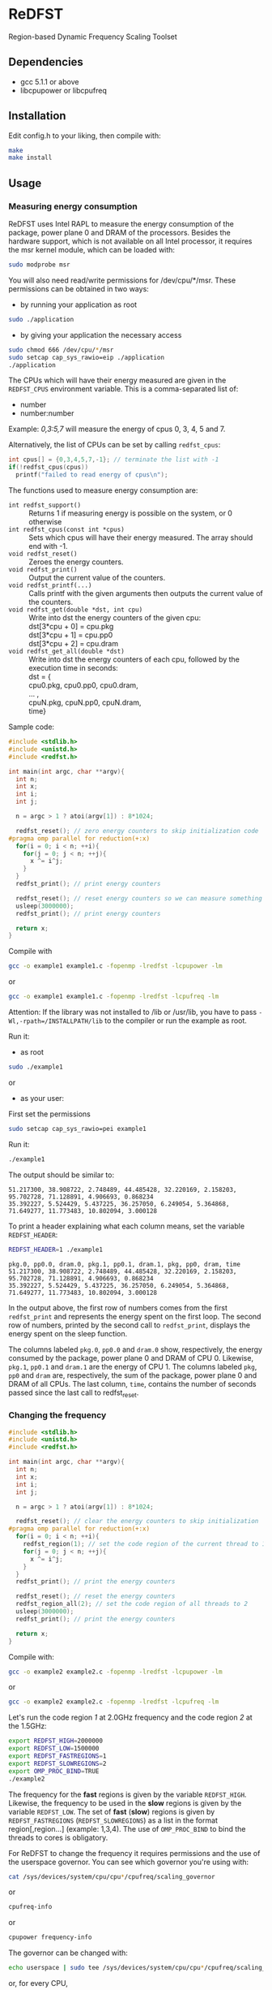 * ReDFST
Region-based Dynamic Frequency Scaling Toolset
** Dependencies
- gcc 5.1.1 or above
- libcpupower or libcpufreq
** Installation
Edit config.h to your liking, then compile with:

#+BEGIN_SRC sh
make
make install
#+END_SRC
** Usage
*** Measuring energy consumption
ReDFST uses Intel RAPL to measure the energy consumption of the
package, power plane 0 and DRAM of the processors. Besides the
hardware support, which is not available on all Intel processor, it
requires the msr kernel module, which can be loaded with:

#+BEGIN_SRC sh
sudo modprobe msr
#+END_SRC

You will also need read/write permissions for /dev/cpu/*/msr. These
permissions can be obtained in two ways:

- by running your application as root
#+begin_src sh
sudo ./application
#+end_src

- by giving your application the necessary access
#+begin_src sh
sudo chmod 666 /dev/cpu/*/msr
sudo setcap cap_sys_rawio=eip ./application
./application
#+end_src

The CPUs which will have their energy measured are given in the
~REDFST_CPUS~ environment variable. This is a comma-separated list of:
- number
- number:number
Example: /0,3:5,7/ will measure the energy of cpus 0, 3, 4, 5 and 7.

Alternatively, the list of CPUs can be set by calling ~redfst_cpus~:
#+begin_src c
int cpus[] = {0,3,4,5,7,-1}; // terminate the list with -1
if(!redfst_cpus(cpus))
  printf("failed to read energy of cpus\n");
#+end_src

The functions used to measure energy consumption are:
- ~int redfst_support()~ :: Returns 1 if measuring energy is possible on the system, or 0 otherwise
- ~int redfst_cpus(const int *cpus)~ :: Sets which cpus will have
    their energy measured. The array should end with -1.
- ~void redfst_reset()~ :: Zeroes the energy counters.
- ~void redfst_print()~ :: Output the current value of the counters.
- ~void redfst_printf(...)~ :: Calls printf with the given arguments
     then outputs the current value of the counters.
- ~void redfst_get(double *dst, int cpu)~  :: Write into dst the energy counters
    of the given cpu:\\
    dst[3*cpu + 0] = cpu.pkg\\
    dst[3*cpu + 1] = cpu.pp0\\
    dst[3*cpu + 2] = cpu.dram
- ~void redfst_get_all(double *dst)~ :: Write into dst the energy counters
     of each cpu, followed by the execution time in seconds:\\
     dst = {\\
       cpu0.pkg, cpu0.pp0, cpu0.dram,\\
       ... ,\\
       cpuN.pkg, cpuN.pp0, cpuN.dram,\\
       time}

Sample code:
#+BEGIN_SRC C
#include <stdlib.h>
#include <unistd.h>
#include <redfst.h>

int main(int argc, char **argv){
  int n;
  int x;
  int i;
  int j;

  n = argc > 1 ? atoi(argv[1]) : 8*1024;

  redfst_reset(); // zero energy counters to skip initialization code
#pragma omp parallel for reduction(+:x)
  for(i = 0; i < n; ++i){
    for(j = 0; j < n; ++j){
      x ^= i^j;
    }
  }
  redfst_print(); // print energy counters
  
  redfst_reset(); // reset energy counters so we can measure something else
  usleep(3000000);
  redfst_print(); // print energy counters

  return x;
}
#+END_SRC

Compile with
#+BEGIN_SRC sh
gcc -o example1 example1.c -fopenmp -lredfst -lcpupower -lm
#+END_SRC
or
#+BEGIN_SRC sh
gcc -o example1 example1.c -fopenmp -lredfst -lcpufreq -lm
#+END_SRC
Attention: If the library was not installed to /lib or /usr/lib, you
have to pass ~-Wl,-rpath=/INSTALLPATH/lib~ to the compiler or run the
example as root.

Run it:
- as root
#+BEGIN_SRC sh
sudo ./example1
#+END_SRC
or
- as your user:
First set the permissions
#+BEGIN_SRC sh
sudo setcap cap_sys_rawio=pei example1
#+END_SRC
Run it:
#+BEGIN_SRC sh
./example1
#+END_SRC

The output should be similar to:
#+BEGIN_EXAMPLE
51.217300, 38.908722, 2.748489, 44.485428, 32.220169, 2.158203, 95.702728, 71.128891, 4.906693, 0.868234
35.392227, 5.524429, 5.437225, 36.257050, 6.249054, 5.364868, 71.649277, 11.773483, 10.802094, 3.000128
#+END_EXAMPLE
To print a header explaining what each column means, set the variable ~REDFST_HEADER~:
#+BEGIN_SRC sh
REDFST_HEADER=1 ./example1
#+END_SRC
#+BEGIN_EXAMPLE
pkg.0, pp0.0, dram.0, pkg.1, pp0.1, dram.1, pkg, pp0, dram, time
51.217300, 38.908722, 2.748489, 44.485428, 32.220169, 2.158203, 95.702728, 71.128891, 4.906693, 0.868234
35.392227, 5.524429, 5.437225, 36.257050, 6.249054, 5.364868, 71.649277, 11.773483, 10.802094, 3.000128
#+END_EXAMPLE

In the output above, the first row of numbers comes from the first
~redfst_print~ and represents the energy spent on the first loop. The
second row of numbers, printed by the second call to ~redfst_print~,
displays the energy spent on the sleep function.

The columns labeled ~pkg.0~, ~pp0.0~ and ~dram.0~ show, respectively,
the energy consumed by the package, power plane 0 and DRAM of CPU 0.
Likewise, ~pkg.1~, ~pp0.1~ and ~dram.1~ are the energy of CPU 1.  The
columns labeled ~pkg~, ~pp0~ and ~dram~ are, respectively, the sum of
the package, power plane 0 and DRAM of all CPUs. The last column,
~time~, contains the number of seconds passed since the last call to
redfst_reset.
*** Changing the frequency
#+BEGIN_SRC C
#include <stdlib.h>
#include <unistd.h>
#include <redfst.h>

int main(int argc, char **argv){
  int n;
  int x;
  int i;
  int j;

  n = argc > 1 ? atoi(argv[1]) : 8*1024;

  redfst_reset(); // clear the energy counters to skip initialization
#pragma omp parallel for reduction(+:x)
  for(i = 0; i < n; ++i){
    redfst_region(1); // set the code region of the current thread to 1
    for(j = 0; j < n; ++j){
      x ^= i^j;
    }
  }
  redfst_print(); // print the energy counters
  
  redfst_reset(); // reset the energy counters
  redfst_region_all(2); // set the code region of all threads to 2
  usleep(3000000);
  redfst_print(); // print the energy counters
  
  return x;
}
#+END_SRC

Compile with:

#+BEGIN_SRC sh
gcc -o example2 example2.c -fopenmp -lredfst -lcpupower -lm
#+END_SRC
or
#+BEGIN_SRC sh
gcc -o example2 example2.c -fopenmp -lredfst -lcpufreq -lm
#+END_SRC

Let's run the code region /1/ at 2.0GHz frequency and the code region
/2/ at the 1.5GHz:

#+BEGIN_SRC sh
export REDFST_HIGH=2000000
export REDFST_LOW=1500000
export REDFST_FASTREGIONS=1
export REDFST_SLOWREGIONS=2
export OMP_PROC_BIND=TRUE
./example2
#+END_SRC

The frequency for the *fast* regions is given by the variable
=REDFST_HIGH=. Likewise, the frequency to be used in the *slow*
regions is given by the variable =REDFST_LOW=. The set of *fast*
(*slow*) regions is given by =REDFST_FASTREGIONS=
(=REDFST_SLOWREGIONS=) as a list in the format region[,region...]
(example: 1,3,4). The use of =OMP_PROC_BIND= to bind the threads to
cores is obligatory.

For ReDFST to change the frequency it requires permissions and the use
of the userspace governor. You can see which governor you're using with:

#+BEGIN_SRC sh
cat /sys/devices/system/cpu/cpu*/cpufreq/scaling_governor
#+END_SRC
or
#+BEGIN_SRC sh
cpufreq-info
#+END_SRC
or
#+BEGIN_SRC sh
cpupower frequency-info
#+END_SRC

The governor can be changed with:
#+BEGIN_SRC sh
echo userspace | sudo tee /sys/devices/system/cpu/cpu*/cpufreq/scaling_governor
#+END_SRC
or, for every CPU,
#+BEGIN_SRC sh
sudo cpufreq-set -c CPU -g userspace
#+END_SRC
or
#+BEGIN_SRC sh
sudo cpupower frequency-set -c all -g userspace
#+END_SRC

Besides using the userspace governor you also need read/write
permissions to ~/sys/devices/system/cpu/cpu*/cpufreq/scaling_setspeed~.
** API
- ~int redfst_support()~ :: Returns 1 if measuring energy consumption
     if there is support for reading energy consumption or 0
     otherwise.
- ~int redfst_cpus(const int *cpus)~ :: Sets which cpus will have
     their energy measured. The array /cpus/ should end with -1.
- ~void redfst_reset()~ :: Reset the energy counters.
- ~void redfst_print()~ :: Print the energy counters.
- ~void redfst_printf(...)~ :: Print the given arguments like printf,
     then print the energy counters. Example:
     redfst_print("%s,","here") will output
     "here,cpuX.pkg,cpuX.pp0,cpuX.dram,...,total.pkg,total.pp0,total.dram,time"
- ~void redfst_get(double *dst, int cpu)~  :: write into dst the
     energy counters of the given cpu:\\
     dst[3*cpu + 0] = cpu.pkg\\
     dst[3*cpu + 1] = cpu.pp0\\
     dst[3*cpu + 2] = cpu.dram
- ~void redfst_get_all(double *dst)~ :: write into dst the energy
     counters of each cpu, followed by the execution time in
     seconds:\\
     dst = {\\
       cpu0.pkg, cpu0.pp0, cpu0.dram,\\
       ... ,\\
       cpuN.pkg, cpuN.pp0, cpuN.dram,\\
       time}
- ~void redfst_region(int id)~ :: Set the code region of the calling
     core to "id". May trigger a frequency change.
- ~void redfst_region_all(int id)~ :: Set the code region of all cores
     to "id". May trigger a frequency change on all cores.
- ~void redfst_monitor_set_status(int n)~ :: Sets the value of a
     variable used by the execution monitor, which is explained in the
     Environment Variables section
** Environment Variables
The following variables are accepted by libredfst. Besides them,
~OMP_PROC_BIND~ must be set to true.

- ~REDFST_CPUS~ :: List of CPUs that will have their energy
     consumption measured
- ~REDFST_OUT~ :: Energy measurements are output to this file
- ~REDFST_HEADER~ :: If defined, write a CSV header to ~REDFST_OUT~
- ~REDFST_LOW~  :: Frequency to use on slow regions. Example: 1500000
     (for 1.5GHz)
- ~REDFST_HIGH~ :: Frequency for the fast regions. Example: 2000000 (for
     2.0GHz)
- ~REDFST_SLOWREGIONS~ :: Set of regions which will trigger the low
     frequency. The regions are given as a comma-separated
     list. Example: to use the regions 1, 3 and 4, this variable
     should be set to *1,3,4*.  The 63th region is entered when the
     program finishes. The other regions are user-defined.
- ~REDFST_FASTREGIONS~ :: Regions which will trigger the high
     frequency. See ~REDFST_SLOWREGIONS~.
- ~REDFST_MONITOR~ :: If defined to anything other than "0", "F" or
     "f", dumps some execution information to the file
     "monitor.csv". This file contains a table with the following
     columns:
  - time :: When the data was measured. This is sort of a guess, and
       depends on usleep not screwing up too much. If you want
       something less imprecise you'll have to change the function
       energy_monitor_loop on the file monitor.c.
  - status :: Integer you can manually set by calling the function
       energy_monitor_set_status(int n). You can, for instance, set it
       to 0 on the portions of the code you're not interested in.
  - freqN :: Frequency of the *N*-th core.
  - regionN :: Current region of the *N*-th thread, which corresponds
       to the *n*-th core.
  - events :: Hardware counters. The defaults are last level cache
       (LLC) references, LLC misses, cycles, instructions.
- ~REDFST_TRACEFILE~ :: If the library was compiled with tracing
     enabled, the trace will be written to this file. If undefined,
     the trace is output to the file descriptor 4, or otherwise to
     stderr.
